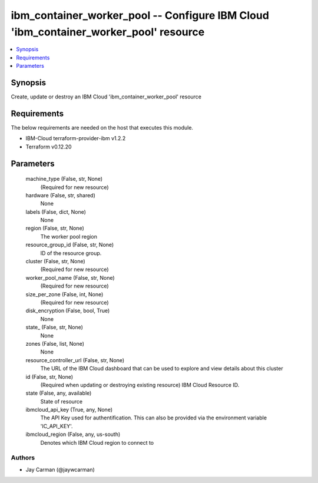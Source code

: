 
ibm_container_worker_pool -- Configure IBM Cloud 'ibm_container_worker_pool' resource
=====================================================================================

.. contents::
   :local:
   :depth: 1


Synopsis
--------

Create, update or destroy an IBM Cloud 'ibm_container_worker_pool' resource



Requirements
------------
The below requirements are needed on the host that executes this module.

- IBM-Cloud terraform-provider-ibm v1.2.2
- Terraform v0.12.20



Parameters
----------

  machine_type (False, str, None)
    (Required for new resource)


  hardware (False, str, shared)
    None


  labels (False, dict, None)
    None


  region (False, str, None)
    The worker pool region


  resource_group_id (False, str, None)
    ID of the resource group.


  cluster (False, str, None)
    (Required for new resource)


  worker_pool_name (False, str, None)
    (Required for new resource)


  size_per_zone (False, int, None)
    (Required for new resource)


  disk_encryption (False, bool, True)
    None


  state_ (False, str, None)
    None


  zones (False, list, None)
    None


  resource_controller_url (False, str, None)
    The URL of the IBM Cloud dashboard that can be used to explore and view details about this cluster


  id (False, str, None)
    (Required when updating or destroying existing resource) IBM Cloud Resource ID.


  state (False, any, available)
    State of resource


  ibmcloud_api_key (True, any, None)
    The API Key used for authentification. This can also be provided via the environment variable 'IC_API_KEY'.


  ibmcloud_region (False, any, us-south)
    Denotes which IBM Cloud region to connect to













Authors
~~~~~~~

- Jay Carman (@jaywcarman)

